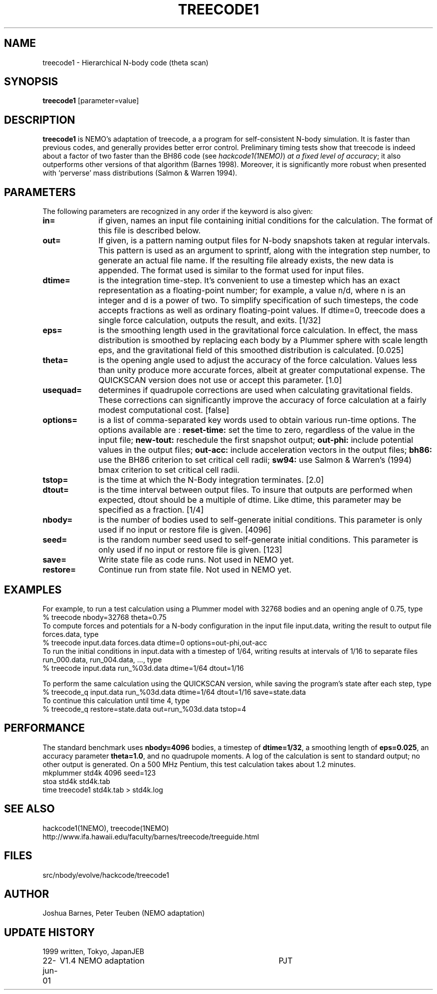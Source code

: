 .TH TREECODE1 1NEMO "23 June 2001"
.SH NAME
treecode1 \- Hierarchical N-body code (theta scan)
.SH SYNOPSIS
\fBtreecode1\fP [parameter=value]
.SH DESCRIPTION
\fBtreecode1\fP is NEMO's adaptation of treecode, a  a program for
self-consistent N-body simulation. It is faster than previous codes, and
generally provides better error control. 
Preliminary timing tests show that treecode
is indeed about a factor of two faster than the BH86 code 
(see \fIhackcode1(1NEMO)\fP) 
\fIat a fixed level of accuracy\fP;
it also outperforms other versions of that algorithm
(Barnes 1998). Moreover, 
it is significantly more robust when 
presented with `perverse' mass distributions (Salmon & Warren 1994).
.SH PARAMETERS
The following parameters are recognized in any order if the keyword
is also given:
.TP 10
\fBin=\fP
if given, names an input file containing initial conditions for the
calculation. The format of this file is described below. 
.TP
\fBout=\fP
If given, is a pattern naming output files for N-body snapshots taken at
regular intervals. This pattern is used as an argument to sprintf, along
with the integration step number, to generate an actual file name. If
the resulting file already exists, the new data is appended. The format
used is similar to the format used for input files. 
.TP
\fBdtime=\fP
is the integration time-step. It's convenient to use a timestep which
has an exact representation as a floating-point number; for example, a
value n/d, where n is an integer and d is a power of two. To simplify
specification of such timesteps, the code accepts fractions as well as
ordinary floating-point values. If dtime=0, treecode does a single force
calculation, outputs the result, and exits.
[1/32]    
.TP
\fBeps=\fP
is the smoothing length used in the gravitational force calculation. In
effect, the mass distribution is smoothed by replacing each body by a
Plummer sphere with scale length eps, and the gravitational field of
this smoothed distribution is calculated. [0.025]    
.TP
\fBtheta=\fP
is the opening angle used to adjust the accuracy of the force
calculation. Values less than unity produce more accurate forces, albeit
at greater computational expense. The QUICKSCAN version does not use or
accept this parameter.  [1.0]    
.TP
\fBusequad=\fP
determines if quadrupole corrections are used when calculating
gravitational fields. These corrections can significantly improve the
accuracy of force calculation at a fairly modest computational cost. 
[false]  
.TP
\fBoptions=\fP
is a list of comma-separated key words used to obtain various run-time
options. The options available are :
\fBreset-time:\fP set the time to zero, regardless of the 
value in the input file; 
\fBnew-tout:\fP reschedule the first snapshot output; 
\fBout-phi:\fP include potential values in the output files; 
\fBout-acc:\fP include acceleration vectors in the output files; 
\fBbh86:\fP use the BH86 criterion to set critical cell radii; 
\fBsw94:\fP use Salmon & Warren's (1994) bmax criterion 
to set critical cell radii. 
.TP
\fBtstop=\fP
is the time at which the N-Body integration terminates.  [2.0]   
.TP
\fBdtout=\fP
is the time interval between output files. To insure that outputs are performed when expected, dtout should be a multiple of
dtime. Like dtime, this parameter may be specified as a fraction.  
[1/4]    
.TP
\fBnbody=\fP
is the number of bodies used to self-generate initial conditions. This
parameter is only used if no input or restore file is given. 
[4096] 
.TP
\fBseed=\fP
is the random number seed used to self-generate initial conditions. This
parameter is only used if no input or restore file is given.
[123] 
.TP
\fBsave=\fP
Write state file as code runs. Not used in NEMO yet.
.TP
\fBrestore=\fP
Continue run from state file. Not used in NEMO yet.
.SH EXAMPLES
For example, to run a test calculation using a Plummer model with 32768
bodies and an opening angle of 0.75, type 
.nf
    % treecode nbody=32768 theta=0.75
.fi
To compute forces and potentials for a N-body configuration in the input
file input.data, writing the result to output file forces.data, type
.ni
    % treecode input.data forces.data dtime=0 options=out-phi,out-acc
.fi
To run the initial conditions in input.data with a timestep of 1/64,
writing results at intervals of 1/16 to separate files run_000.data,
run_004.data, ..., type 
.nf
    % treecode input.data run_%03d.data dtime=1/64 dtout=1/16
.fi

To perform the same calculation using the QUICKSCAN version, while
saving the program's state after each step, type 
.nf
    % treecode_q input.data run_%03d.data dtime=1/64 dtout=1/16 save=state.data
.fi
To continue this calculation until time 4, type 
.nf
    % treecode_q restore=state.data out=run_%03d.data tstop=4
.fi
.SH PERFORMANCE
The standard benchmark uses \fBnbody=4096\fP bodies, a timestep of
\fBdtime=1/32\fP, a smoothing length of \fBeps=0.025\fP, 
an accuracy parameter
\fBtheta=1.0\fP, and no quadrupole moments. A log
of the calculation is sent to standard output; no other output is
generated. On a 500 MHz Pentium, this test calculation takes about 1.2
minutes.
.nf
    mkplummer std4k 4096 seed=123
    stoa std4k std4k.tab
    time treecode1 std4k.tab > std4k.log
.fi
.SH SEE ALSO
.nf
hackcode1(1NEMO), treecode(1NEMO)
http://www.ifa.hawaii.edu/faculty/barnes/treecode/treeguide.html
.fi
.SH FILES
src/nbody/evolve/hackcode/treecode1
.SH AUTHOR
Joshua Barnes, Peter Teuben (NEMO adaptation)
.SH UPDATE HISTORY
.nf
.ta +1.0i +4.0i
1999       	written, Tokyo, Japan	JEB
22-jun-01	V1.4 NEMO adaptation	PJT
.fi
